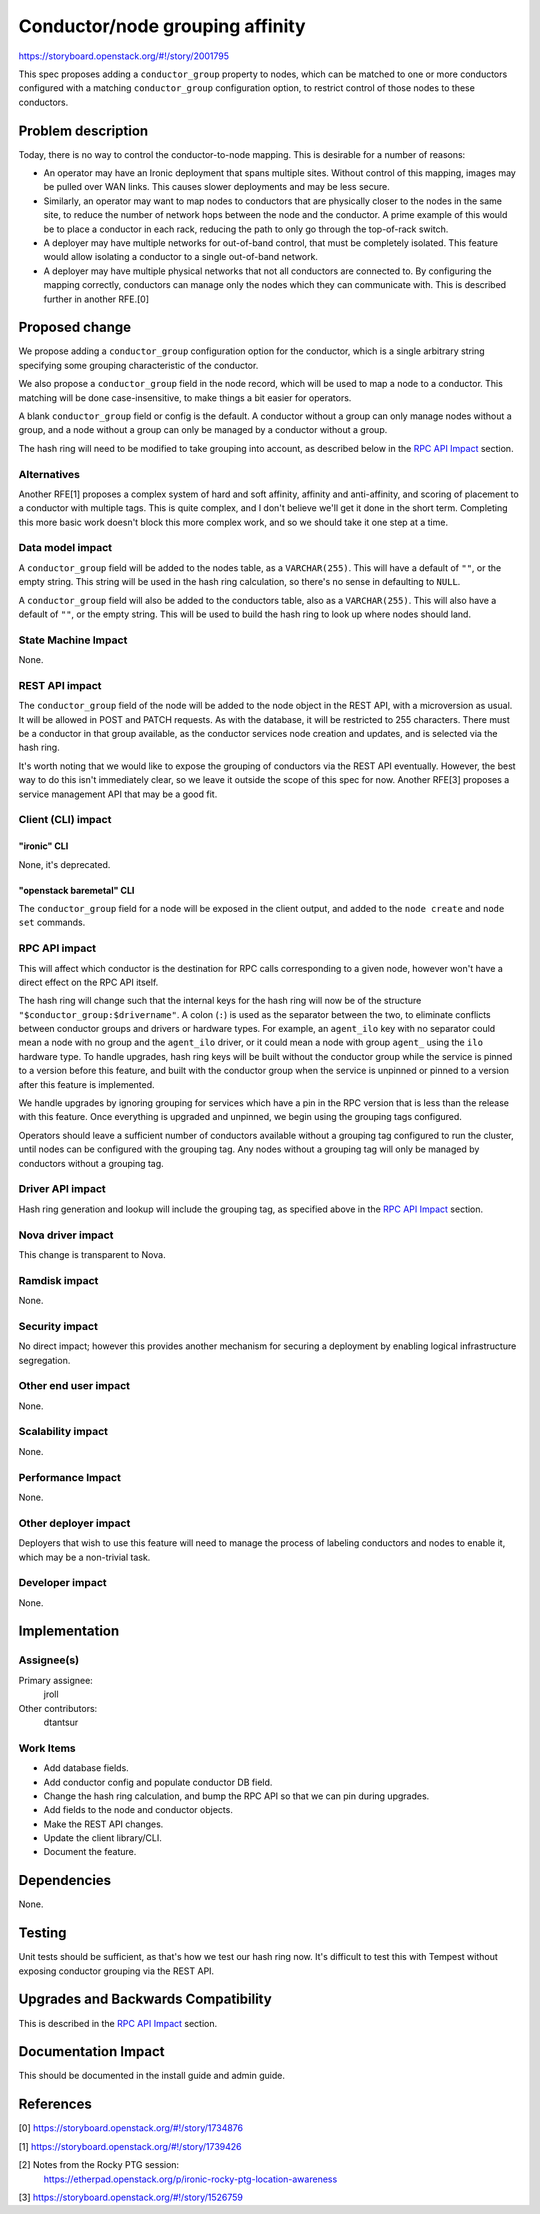..
 This work is licensed under a Creative Commons Attribution 3.0 Unported
 License.

 http://creativecommons.org/licenses/by/3.0/legalcode

================================
Conductor/node grouping affinity
================================

https://storyboard.openstack.org/#!/story/2001795

This spec proposes adding a ``conductor_group`` property to nodes, which can be
matched to one or more conductors configured with a matching
``conductor_group`` configuration option, to restrict control of those nodes to
these conductors.


Problem description
===================

Today, there is no way to control the conductor-to-node mapping. This is
desirable for a number of reasons:

* An operator may have an Ironic deployment that spans multiple sites. Without
  control of this mapping, images may be pulled over WAN links. This causes
  slower deployments and may be less secure.

* Similarly, an operator may want to map nodes to conductors that are
  physically closer to the nodes in the same site, to reduce the number of
  network hops between the node and the conductor. A prime example of this
  would be to place a conductor in each rack, reducing the path to only go
  through the top-of-rack switch.

* A deployer may have multiple networks for out-of-band control, that must be
  completely isolated. This feature would allow isolating a conductor to a
  single out-of-band network.

* A deployer may have multiple physical networks that not all conductors are
  connected to. By configuring the mapping correctly, conductors can manage
  only the nodes which they can communicate with. This is described further
  in another RFE.[0]


Proposed change
===============

We propose adding a ``conductor_group`` configuration option for the conductor,
which is a single arbitrary string specifying some grouping characteristic of
the conductor.

We also propose a ``conductor_group`` field in the node record, which will be
used to map a node to a conductor. This matching will be done case-insensitive,
to make things a bit easier for operators.

A blank ``conductor_group`` field or config is the default. A conductor without
a group can only manage nodes without a group, and a node without a group can
only be managed by a conductor without a group.

The hash ring will need to be modified to take grouping into account, as
described below in the `RPC API Impact`_ section.

Alternatives
------------

Another RFE[1] proposes a complex system of hard and soft affinity, affinity
and anti-affinity, and scoring of placement to a conductor with multiple tags.
This is quite complex, and I don't believe we'll get it done in the short term.
Completing this more basic work doesn't block this more complex work, and so
we should take it one step at a time.

Data model impact
-----------------

A ``conductor_group`` field will be added to the nodes table, as a
``VARCHAR(255)``.  This will have a default of ``""``, or the empty string.
This string will be used in the hash ring calculation, so there's no sense in
defaulting to ``NULL``.

A ``conductor_group`` field will also be added to the conductors table, also as
a ``VARCHAR(255)``. This will also have a default of ``""``, or the empty
string. This will be used to build the hash ring to look up where nodes should
land.

State Machine Impact
--------------------

None.

REST API impact
---------------

The ``conductor_group`` field of the node will be added to the node object in
the REST API, with a microversion as usual. It will be allowed in POST and
PATCH requests. As with the database, it will be restricted to 255 characters.
There must be a conductor in that group available, as the conductor services
node creation and updates, and is selected via the hash ring.

It's worth noting that we would like to expose the grouping of conductors
via the REST API eventually. However, the best way to do this isn't
immediately clear, so we leave it outside the scope of this spec for now.
Another RFE[3] proposes a service management API that may be a good fit.

Client (CLI) impact
-------------------

"ironic" CLI
~~~~~~~~~~~~
None, it's deprecated.

"openstack baremetal" CLI
~~~~~~~~~~~~~~~~~~~~~~~~~
The ``conductor_group`` field for a node will be exposed in the client output,
and added to the ``node create`` and ``node set`` commands.

RPC API impact
--------------

This will affect which conductor is the destination for RPC calls corresponding
to a given node, however won't have a direct effect on the RPC API itself.

The hash ring will change such that the internal keys for the hash ring will
now be of the structure ``"$conductor_group:$drivername"``. A colon (``:``) is
used as the separator between the two, to eliminate conflicts between
conductor groups and drivers or hardware types. For example, an ``agent_ilo``
key with no separator could mean a node with no group and the ``agent_ilo``
driver, or it could mean a node with group ``agent_`` using the ``ilo``
hardware type. To handle upgrades, hash ring keys will be built without
the conductor group while the service is pinned to a version before this
feature, and built with the conductor group when the service is unpinned or
pinned to a version after this feature is implemented.

We handle upgrades by ignoring grouping for services which have a pin in the
RPC version that is less than the release with this feature. Once everything
is upgraded and unpinned, we begin using the grouping tags configured.

Operators should leave a sufficient number of conductors available without a
grouping tag configured to run the cluster, until nodes can be configured
with the grouping tag. Any nodes without a grouping tag will only be
managed by conductors without a grouping tag.

Driver API impact
-----------------

Hash ring generation and lookup will include the grouping tag, as specified
above in the `RPC API Impact`_ section.

Nova driver impact
------------------

This change is transparent to Nova.

Ramdisk impact
--------------

None.

Security impact
---------------

No direct impact; however this provides another mechanism for securing a
deployment by enabling logical infrastructure segregation.

Other end user impact
---------------------

None.

Scalability impact
------------------

None.

Performance Impact
------------------

None.

Other deployer impact
---------------------

Deployers that wish to use this feature will need to manage the process of
labeling conductors and nodes to enable it, which may be a non-trivial task.

Developer impact
----------------

None.


Implementation
==============

Assignee(s)
-----------

Primary assignee:
  jroll

Other contributors:
  dtantsur

Work Items
----------

* Add database fields.

* Add conductor config and populate conductor DB field.

* Change the hash ring calculation, and bump the RPC API so that we can pin
  during upgrades.

* Add fields to the node and conductor objects.

* Make the REST API changes.

* Update the client library/CLI.

* Document the feature.


Dependencies
============

None.


Testing
=======

Unit tests should be sufficient, as that's how we test our hash ring now.
It's difficult to test this with Tempest without exposing conductor grouping
via the REST API.

Upgrades and Backwards Compatibility
====================================

This is described in the `RPC API Impact`_ section.


Documentation Impact
====================

This should be documented in the install guide and admin guide.


References
==========

[0] https://storyboard.openstack.org/#!/story/1734876

[1] https://storyboard.openstack.org/#!/story/1739426

[2] Notes from the Rocky PTG session:
    https://etherpad.openstack.org/p/ironic-rocky-ptg-location-awareness

[3] https://storyboard.openstack.org/#!/story/1526759
